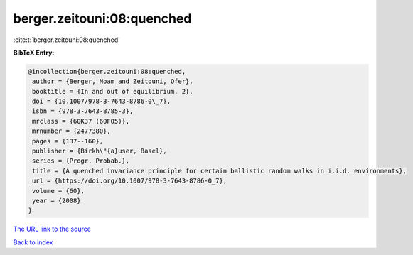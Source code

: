 berger.zeitouni:08:quenched
===========================

:cite:t:`berger.zeitouni:08:quenched`

**BibTeX Entry:**

.. code-block:: bibtex

   @incollection{berger.zeitouni:08:quenched,
    author = {Berger, Noam and Zeitouni, Ofer},
    booktitle = {In and out of equilibrium. 2},
    doi = {10.1007/978-3-7643-8786-0\_7},
    isbn = {978-3-7643-8785-3},
    mrclass = {60K37 (60F05)},
    mrnumber = {2477380},
    pages = {137--160},
    publisher = {Birkh\"{a}user, Basel},
    series = {Progr. Probab.},
    title = {A quenched invariance principle for certain ballistic random walks in i.i.d. environments},
    url = {https://doi.org/10.1007/978-3-7643-8786-0_7},
    volume = {60},
    year = {2008}
   }
`The URL link to the source <ttps://doi.org/10.1007/978-3-7643-8786-0_7}>`_


`Back to index <../By-Cite-Keys.html>`_
